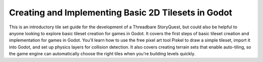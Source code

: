 Creating and Implementing Basic 2D Tilesets in Godot
====================================================

.. youtube:: S_jXiouPwrQ
   :width: 100%

This is an introductory tile set guide for the development of a Threadbare
StoryQuest, but could also be helpful to anyone looking to explore basic tileset
creation for games in Godot. It covers the first steps of basic tileset creation
and implementation for games in Godot. You'll learn how to use the free pixel
art tool Piskel to draw a simple tileset, import it into Godot, and set up
physics layers for collision detection. It also covers creating terrain sets
that enable auto-tiling, so the game engine can automatically choose the right
tiles when you're building levels quickly.
